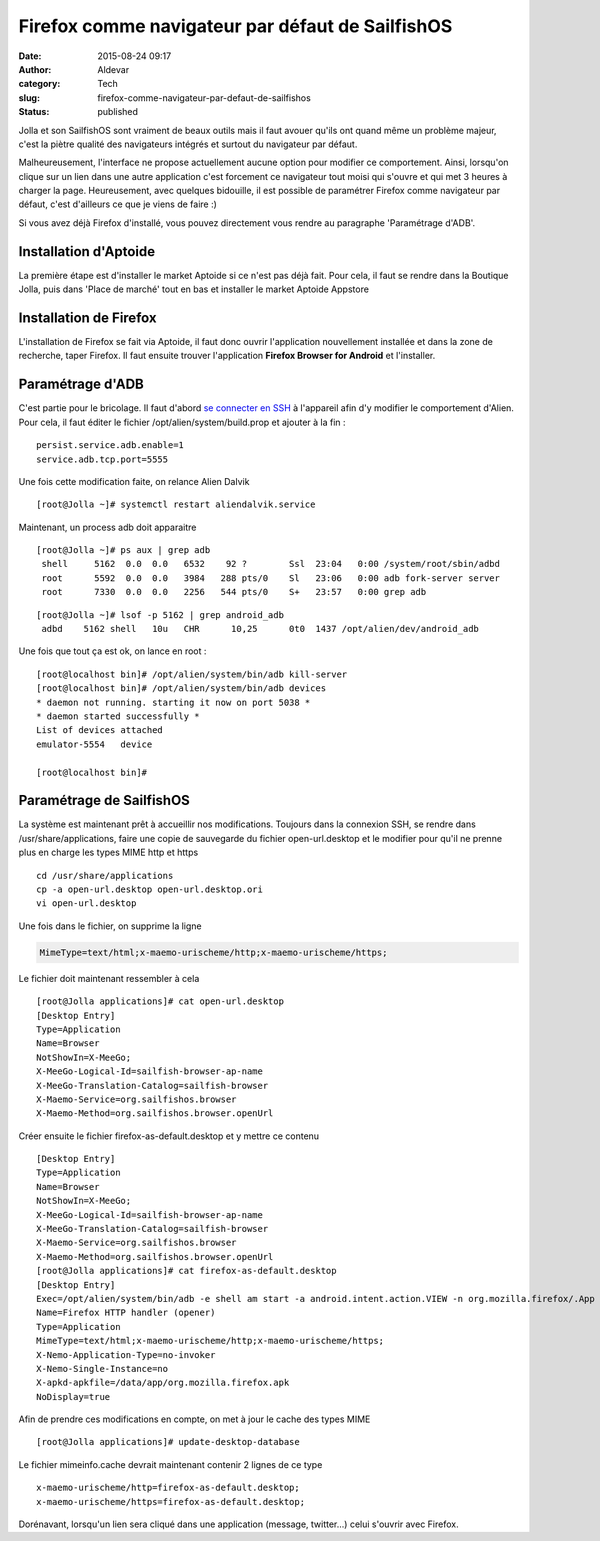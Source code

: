 Firefox comme navigateur par défaut de SailfishOS
#################################################
:date: 2015-08-24 09:17
:author: Aldevar
:category: Tech
:slug: firefox-comme-navigateur-par-defaut-de-sailfishos
:status: published

Jolla et son SailfishOS sont vraiment de beaux outils mais il faut
avouer qu'ils ont quand même un problème majeur, c'est la piètre qualité
des navigateurs intégrés et surtout du navigateur par défaut.

Malheureusement, l'interface ne propose actuellement aucune option pour
modifier ce comportement. Ainsi, lorsqu'on clique sur un lien dans une
autre application c'est forcement ce navigateur tout moisi qui s'ouvre
et qui met 3 heures à charger la page. Heureusement, avec quelques
bidouille, il est possible de paramétrer Firefox comme navigateur par
défaut, c'est d'ailleurs ce que je viens de faire :)

Si vous avez déjà Firefox d'installé, vous pouvez directement vous
rendre au paragraphe 'Paramétrage d'ADB'.

Installation d'Aptoide
----------------------

La première étape est d'installer le market Aptoide si ce n'est pas déjà
fait. Pour cela, il faut se rendre dans la Boutique Jolla, puis dans
'Place de marché' tout en bas et installer le market Aptoide Appstore


Installation de Firefox
-----------------------

L'installation de Firefox se fait via Aptoide, il faut donc ouvrir
l'application nouvellement installée et dans la zone de recherche, taper
Firefox. Il faut ensuite trouver l'application **Firefox Browser for
Android** et l'installer.


Paramétrage d'ADB
-----------------

C'est partie pour le bricolage. Il faut d'abord `se connecter en
SSH <http://blog.devarieux.net/2015/03/se-connecter-en-ssh-a-son-jolla/>`__
à l'appareil afin d'y modifier le comportement d'Alien. Pour cela, il
faut éditer le fichier /opt/alien/system/build.prop et ajouter à la fin
:

::

    persist.service.adb.enable=1
    service.adb.tcp.port=5555

Une fois cette modification faite, on relance Alien Dalvik

::

    [root@Jolla ~]# systemctl restart aliendalvik.service

Maintenant, un process adb doit apparaitre

::

    [root@Jolla ~]# ps aux | grep adb
     shell     5162  0.0  0.0   6532    92 ?        Ssl  23:04   0:00 /system/root/sbin/adbd
     root      5592  0.0  0.0   3984   288 pts/0    Sl   23:06   0:00 adb fork-server server
     root      7330  0.0  0.0   2256   544 pts/0    S+   23:57   0:00 grep adb

::

    [root@Jolla ~]# lsof -p 5162 | grep android_adb
     adbd    5162 shell   10u   CHR      10,25      0t0  1437 /opt/alien/dev/android_adb

Une fois que tout ça est ok, on lance en root :

::

    [root@localhost bin]# /opt/alien/system/bin/adb kill-server
    [root@localhost bin]# /opt/alien/system/bin/adb devices    
    * daemon not running. starting it now on port 5038 *
    * daemon started successfully *
    List of devices attached 
    emulator-5554   device

    [root@localhost bin]#

Paramétrage de SailfishOS
-------------------------

La système est maintenant prêt à accueillir nos modifications. Toujours
dans la connexion SSH, se rendre dans /usr/share/applications, faire une
copie de sauvegarde du fichier open-url.desktop et le modifier pour
qu'il ne prenne plus en charge les types MIME http et https

::

    cd /usr/share/applications
    cp -a open-url.desktop open-url.desktop.ori
    vi open-url.desktop

Une fois dans le fichier, on supprime la ligne

.. code::

    MimeType=text/html;x-maemo-urischeme/http;x-maemo-urischeme/https;

Le fichier doit maintenant ressembler à cela

::

    [root@Jolla applications]# cat open-url.desktop
    [Desktop Entry]
    Type=Application
    Name=Browser
    NotShowIn=X-MeeGo;
    X-MeeGo-Logical-Id=sailfish-browser-ap-name
    X-MeeGo-Translation-Catalog=sailfish-browser
    X-Maemo-Service=org.sailfishos.browser
    X-Maemo-Method=org.sailfishos.browser.openUrl

Créer ensuite le fichier firefox-as-default.desktop et y mettre ce
contenu

::

    [Desktop Entry]
    Type=Application
    Name=Browser
    NotShowIn=X-MeeGo;
    X-MeeGo-Logical-Id=sailfish-browser-ap-name
    X-MeeGo-Translation-Catalog=sailfish-browser
    X-Maemo-Service=org.sailfishos.browser
    X-Maemo-Method=org.sailfishos.browser.openUrl
    [root@Jolla applications]# cat firefox-as-default.desktop
    [Desktop Entry]
    Exec=/opt/alien/system/bin/adb -e shell am start -a android.intent.action.VIEW -n org.mozilla.firefox/.App -d ' %U'
    Name=Firefox HTTP handler (opener)
    Type=Application
    MimeType=text/html;x-maemo-urischeme/http;x-maemo-urischeme/https;
    X-Nemo-Application-Type=no-invoker
    X-Nemo-Single-Instance=no
    X-apkd-apkfile=/data/app/org.mozilla.firefox.apk
    NoDisplay=true

Afin de prendre ces modifications en compte, on met à jour le cache des
types MIME

::

    [root@Jolla applications]# update-desktop-database

Le fichier mimeinfo.cache devrait maintenant contenir 2 lignes de ce
type

::

    x-maemo-urischeme/http=firefox-as-default.desktop;
    x-maemo-urischeme/https=firefox-as-default.desktop;

Dorénavant, lorsqu'un lien sera cliqué dans une application (message,
twitter...) celui s'ouvrir avec Firefox.

